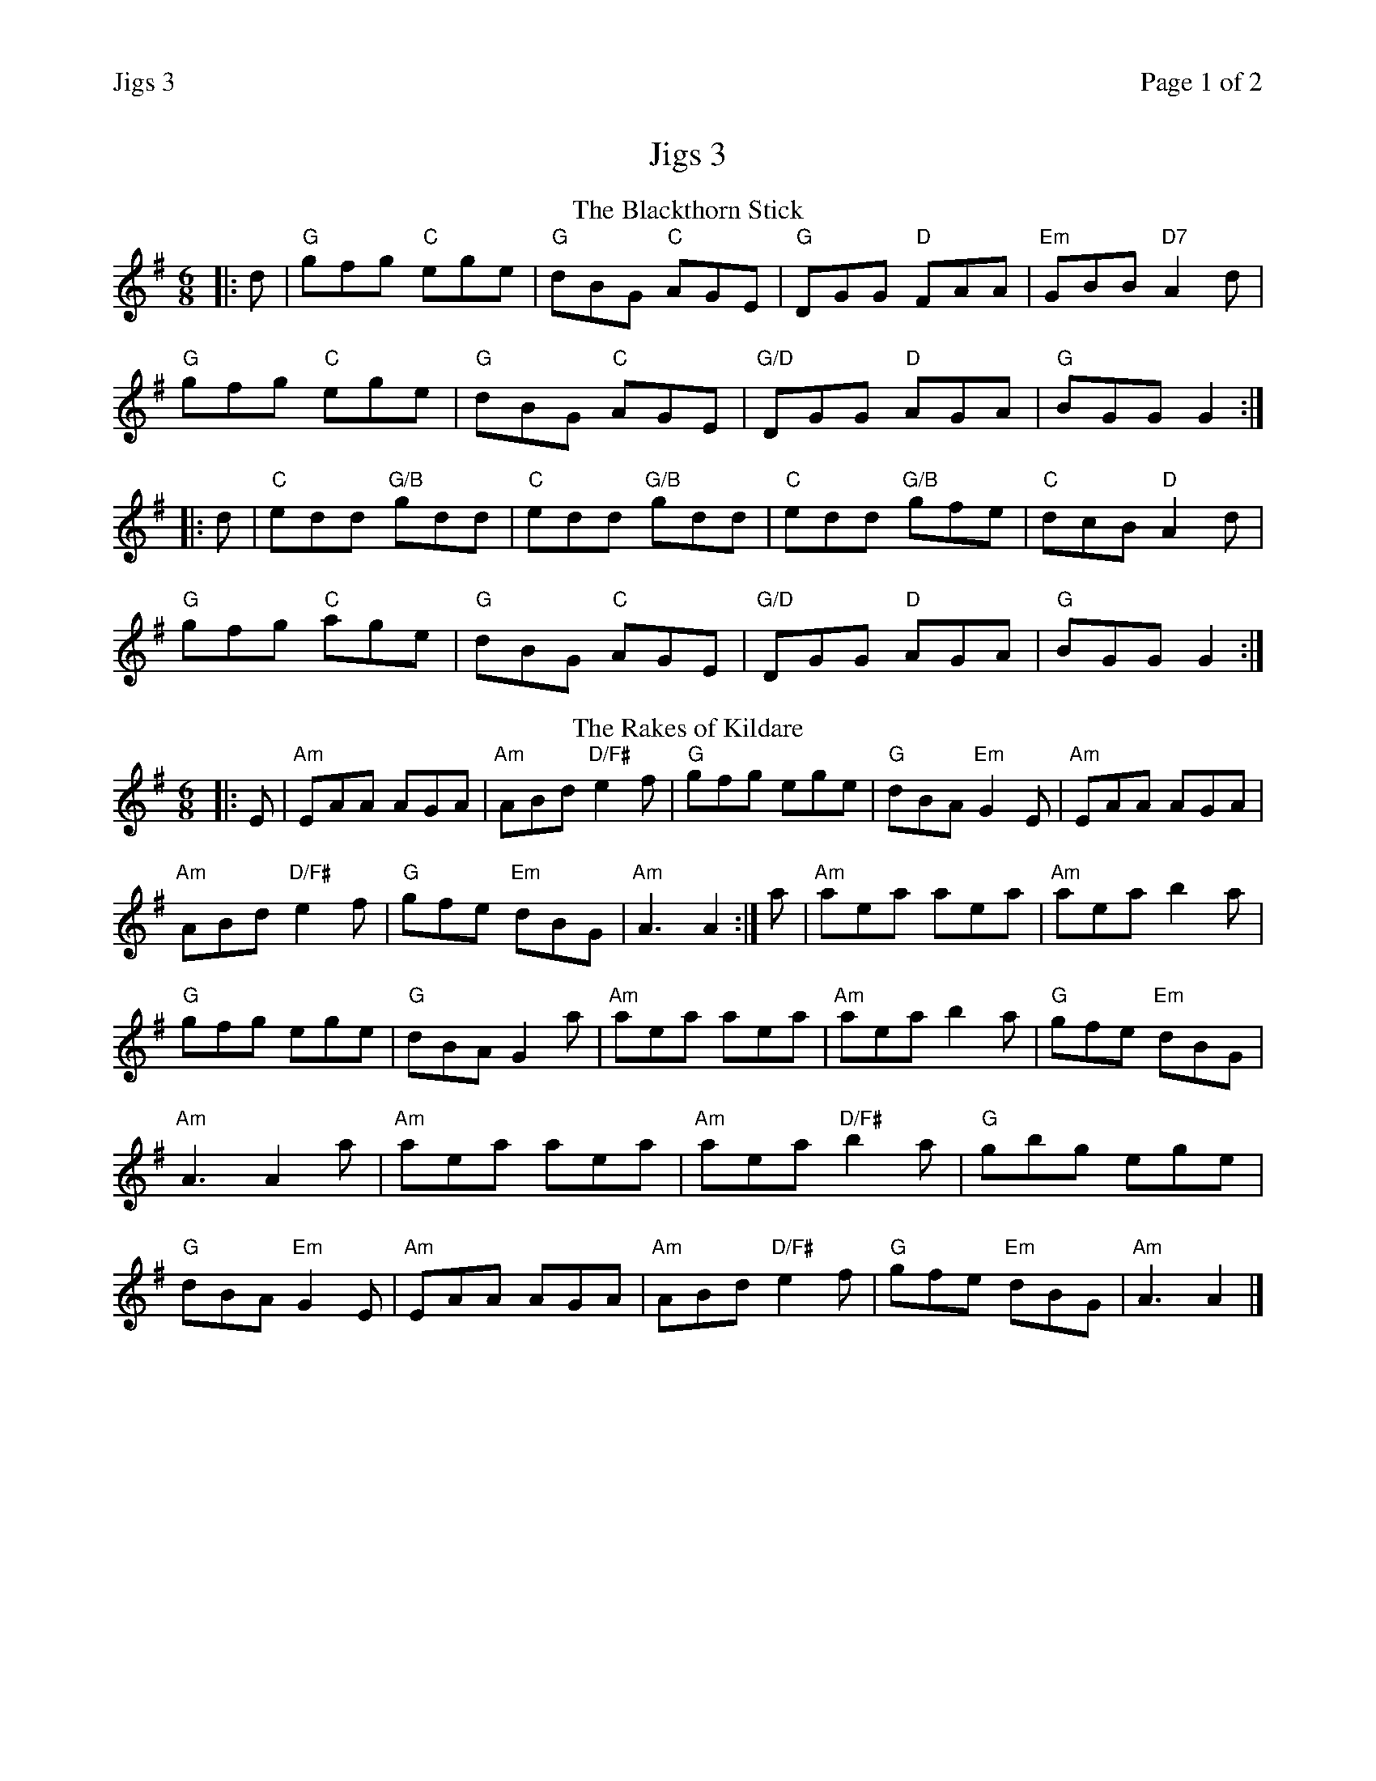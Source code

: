 %%printparts 0
%%printtempo 0
%%header "$T		Page $P of 2"
%%scale 0.75
X:1
T:Jigs 3
R:jig
M:6/8
L:1/8
Q:1/4=180
P:A2B2C2D2
K:G 
%ALTO K:clef=alto middle=c
%BASS K:clef=bass middle=d
V:1
P:A
T:The Blackthorn Stick
|: d| \
"G"gfg "C"ege| \
"G"dBG "C"AGE| \
"G"DGG "D"FAA| \
"Em"GBB "D7"A2d|
"G"gfg "C"ege| \
"G"dBG "C"AGE| \
"G/D"DGG "D"AGA| \
"G"BGG G2 :|
|: d| \
"C"edd "G/B"gdd| \
"C"edd "G/B"gdd| \
"C"edd "G/B"gfe| \
"C"dcB "D"A2d|
"G"gfg "C"age| \
"G"dBG "C"AGE| \
"G/D"DGG "D"AGA| \
"G"BGG G2 :|
P:B
T:The Rakes of Kildare
|: E| \
"Am"EAA AGA| \
"Am"ABd "D/F#"e2f| \
"G"gfg ege| \
"G"dBA "Em"G2E| \
"Am"EAA AGA|
"Am"ABd "D/F#"e2f| \
"G"gfe "Em"dBG| \
"Am"A3 A2 :| \
a | \
"Am"aea aea| \
"Am"aea b2a|
"G"gfg ege| \
"G"dBA G2a| \
"Am"aea aea| \
"Am"aea b2a| \
"G"gfe "Em"dBG|
"Am"A3 A2a| \
"Am"aea aea| \
"Am"aea "D/F#"b2a| \
"G"gbg ege|
"G"dBA "Em"G2E| \
"Am"EAA AGA| \
"Am"ABd "D/F#"e2f| \
"G"gfe "Em"dBG| \
"Am"A3 A2 |]
%%newpage
P:C
T:The Tenpenny Bit
|: "Am"eAA eAA | \
"G"BAB GBd | \
"Am"eAA eAA | \
"D"def "G"gfg |
"Am"eAA eAA | \
"G"BAB GBd | \
"Em"edB "G"gBB | \
"G"BAG "Am"A3 :|
|: "Am"A2 a aga | \
"G"bge dBG | \
"Am"A2 a aga | \
"Em"bge "G"g3 |
"Am"A2 a aga | \
"G"bge dBG | \
"Em"edB "G"gBB | \
"G"BAG "Am"A3 :|
P:D
T:Kenmuir's Up and Awa'
D \
|: "G"GBd gdB| \
"G"ded "D7/F#"d2B| \
"G"GBd gdB| \
"D"ABA "D7"ABA|
"G"GBd gdB| \
"G"def "C"gfe| \
"G"dcB "D"cBA|1 \
"G"GAG G2D :|2 \
"G"GAG GBd||
|: "G"g2d edB| \
"D7/F#"ded def| \
"G"g2d edB| \
"D"ABA Aef|
"G"g2d edB| \
"G"def "C"gfe| \
"G"dcB "D"cBA|1 \
"G"GAG Gd/2e/2f :|2 \
"G"GAG G2 |]
